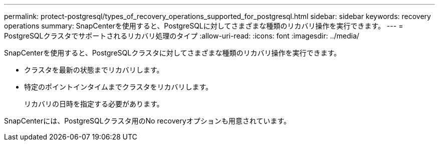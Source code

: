 ---
permalink: protect-postgresql/types_of_recovery_operations_supported_for_postgresql.html 
sidebar: sidebar 
keywords: recovery operations 
summary: SnapCenterを使用すると、PostgreSQLに対してさまざまな種類のリカバリ操作を実行できます。 
---
= PostgreSQLクラスタでサポートされるリカバリ処理のタイプ
:allow-uri-read: 
:icons: font
:imagesdir: ../media/


[role="lead"]
SnapCenterを使用すると、PostgreSQLクラスタに対してさまざまな種類のリカバリ操作を実行できます。

* クラスタを最新の状態までリカバリします。
* 特定のポイントインタイムまでクラスタをリカバリします。
+
リカバリの日時を指定する必要があります。



SnapCenterには、PostgreSQLクラスタ用のNo recoveryオプションも用意されています。
